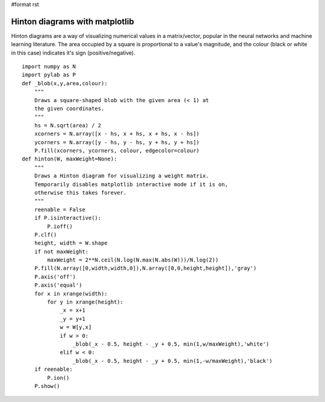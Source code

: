 #format rst

Hinton diagrams with matplotlib
===============================

Hinton diagrams are a way of visualizing numerical values in a matrix/vector, popular in the neural networks and machine learning literature. The area occupied by a square is proportional to a value's magnitude, and the colour (black or white in this case) indicates it's sign (positive/negative).


.. image:: images/Cookbook/Matplotlib/HintonDiagrams/hinton.png

::

   import numpy as N
   import pylab as P
   def _blob(x,y,area,colour):
       """
       Draws a square-shaped blob with the given area (< 1) at
       the given coordinates.
       """
       hs = N.sqrt(area) / 2
       xcorners = N.array([x - hs, x + hs, x + hs, x - hs])
       ycorners = N.array([y - hs, y - hs, y + hs, y + hs])
       P.fill(xcorners, ycorners, colour, edgecolor=colour)
   def hinton(W, maxWeight=None):
       """
       Draws a Hinton diagram for visualizing a weight matrix.
       Temporarily disables matplotlib interactive mode if it is on,
       otherwise this takes forever.
       """
       reenable = False
       if P.isinteractive():
           P.ioff()
       P.clf()
       height, width = W.shape
       if not maxWeight:
           maxWeight = 2**N.ceil(N.log(N.max(N.abs(W)))/N.log(2))
       P.fill(N.array([0,width,width,0]),N.array([0,0,height,height]),'gray')
       P.axis('off')
       P.axis('equal')
       for x in xrange(width):
           for y in xrange(height):
               _x = x+1
               _y = y+1
               w = W[y,x]
               if w > 0:
                   _blob(_x - 0.5, height - _y + 0.5, min(1,w/maxWeight),'white')
               elif w < 0:
                   _blob(_x - 0.5, height - _y + 0.5, min(1,-w/maxWeight),'black')
       if reenable:
           P.ion()
       P.show()

